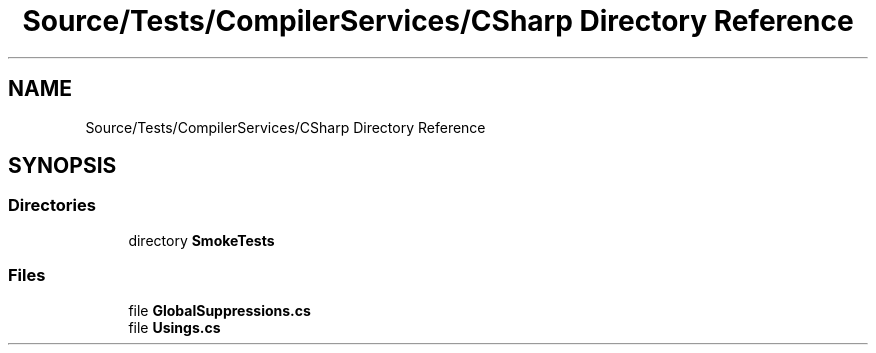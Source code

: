 .TH "Source/Tests/CompilerServices/CSharp Directory Reference" 3 "Version 1.0.0" "Luthetus.Ide" \" -*- nroff -*-
.ad l
.nh
.SH NAME
Source/Tests/CompilerServices/CSharp Directory Reference
.SH SYNOPSIS
.br
.PP
.SS "Directories"

.in +1c
.ti -1c
.RI "directory \fBSmokeTests\fP"
.br
.in -1c
.SS "Files"

.in +1c
.ti -1c
.RI "file \fBGlobalSuppressions\&.cs\fP"
.br
.ti -1c
.RI "file \fBUsings\&.cs\fP"
.br
.in -1c
